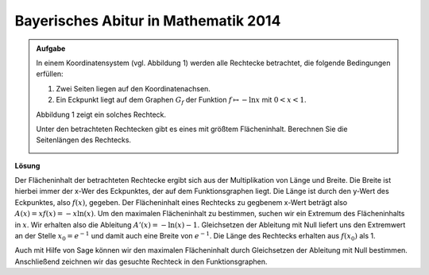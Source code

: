 Bayerisches Abitur in Mathematik 2014
-------------------------------------

.. admonition:: Aufgabe

  In einem Koordinatensystem (vgl. Abbildung 1) werden alle Rechtecke betrachtet, die folgende Bedingungen erfüllen:
  
  1. Zwei Seiten liegen auf den Koordinatenachsen.

  2. Ein Eckpunkt liegt auf dem Graphen :math:`G_f` der Funktion :math:`f\mapsto -\ln x` mit :math:`0<x<1`.

  Abbildung 1 zeigt ein solches Rechteck.

  Unter den betrachteten Rechtecken gibt es eines mit größtem Flächeninhalt. Berechnen Sie die Seitenlängen des Rechtecks.

  .. image:: ../figs/abiturpruefung_mathematik_cas_2014_pruefungsteil_a2_analysis_a4.png
     :align: center


**Lösung**

Der Flächeninhalt der betrachteten Rechtecke ergibt sich aus der Multiplikation von Länge und Breite. Die Breite ist hierbei immer der x-Wer des Eckpunktes, der auf dem Funktionsgraphen liegt. Die Länge ist durch den y-Wert des Eckpunktes, also :math:`f(x)`, gegeben. Der Flächeninhalt eines Rechtecks zu gegbenem x-Wert beträgt also :math:`A(x)=xf(x)=-x\ln(x)`. Um den maximalen Flächeninhalt zu bestimmen, suchen wir ein Extremum des Flächeninhalts in :math:`x`. Wir erhalten also die Ableitung :math:`A'(x)=-\ln(x)-1`. Gleichsetzen der Ableitung mit Null liefert uns den Extremwert an der Stelle :math:`x_0=e^{-1}` und damit auch eine Breite von :math:`e^{-1}`. Die Länge des Rechtecks erhalten aus :math:`f(x_0)` als 1.

Auch mit Hilfe von Sage können wir den maximalen Flächeninhalt durch Gleichsetzen der Ableitung mit Null bestimmen. Anschließend zeichnen wir das gesuchte Rechteck in den Funktionsgraphen.

.. sagecellserver::

     sage: var('x')
     sage: f(x) = ln(x)
     sage: A(x) = -x*f(x)
     sage: dA(x) = diff(A(x), x)
     sage: solve(dA(x)==0, x)
     sage: print 'Die Länge des Rechtecks ist ', f(e^(-1))
     sage: p1 = plot(f(x), x, (0,1.5), ymax=3)
     sage: p2 = plot(f(e^(-1)))
     sage: 
     sage: 

.. end of output
